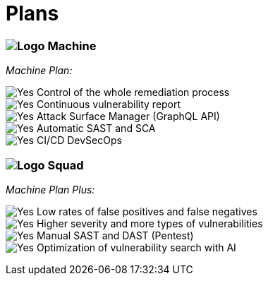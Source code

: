 :page-slug: plans/
:page-description: Fluid Attacks offers 'Machine' and 'Squad' plans within the Continuous Hacking service to provide you with flexibility in managing your vulnerabilities.
:page-keywords: Fluid Attacks, Continuous Hacking, Plan, Machine, Squad, Vulnerability, Ethical Hacking, Pentesting
:page-phrase: Fluid Attacks' plans offer flexibility for your vulnerability management program
:page-template: plans
:page-banner: clients-bg
:yes: image:https://res.cloudinary.com/fluid-attacks/image/upload/v1620226926/airs/icons/yes_xcsf3o.webp[Yes]
:logo: image:https://res.cloudinary.com/fluid-attacks/image/upload/c_scale&#44;w_25/v1619617792/airs/logo-fluid-mobile_cml7pr.webp[Logo]

= Plans

=== {logo} Machine

[.tc]
_Machine Plan:_ +

{yes} Control of the whole remediation process +
{yes} Continuous vulnerability report +
{yes} Attack Surface Manager (GraphQL API) +
{yes} Automatic SAST and SCA +
{yes} CI/CD DevSecOps

=== {logo} Squad

[.tc]
_Machine Plan Plus:_ +

{yes} Low rates of false positives and false negatives +
{yes} Higher severity and more types of vulnerabilities +
{yes} Manual SAST and DAST (Pentest) +
{yes} Optimization of vulnerability search with AI
